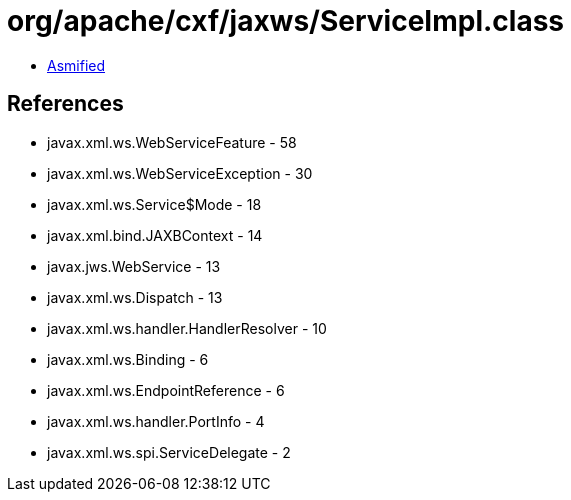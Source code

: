 = org/apache/cxf/jaxws/ServiceImpl.class

 - link:ServiceImpl-asmified.java[Asmified]

== References

 - javax.xml.ws.WebServiceFeature - 58
 - javax.xml.ws.WebServiceException - 30
 - javax.xml.ws.Service$Mode - 18
 - javax.xml.bind.JAXBContext - 14
 - javax.jws.WebService - 13
 - javax.xml.ws.Dispatch - 13
 - javax.xml.ws.handler.HandlerResolver - 10
 - javax.xml.ws.Binding - 6
 - javax.xml.ws.EndpointReference - 6
 - javax.xml.ws.handler.PortInfo - 4
 - javax.xml.ws.spi.ServiceDelegate - 2

